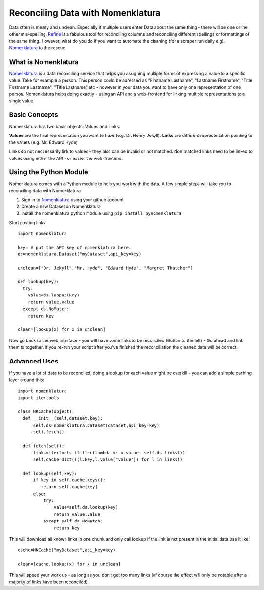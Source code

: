 Reconciling Data with Nomenklatura
==========================

Data often is messy and unclean. Especially if multiple users enter Data about the same thing - there will be one or the other mis-spelling. `Refine`_ is a fabulous tool for reconciling columns and reconciling different spellings or formattings of the same thing. However, what do you do if you want to automate the cleaning (for a scraper run daily e.g). `Nomenklatura`_ to the rescue.

What is Nomenklatura
---------------------------------

`Nomenklatura`_ is a data reconciling service that helps you assigning multiple forms of expressing a value to a specific value. Take for example a person. This person could be adressed as "Firstname Lastname", "Lastname Firstname", "Title Firstname Lastname", "Title Lastname" etc - however in your data you want to have only one representation of one person. Nomenklatura helps doing exactly - using an API and a web-frontend for linking multiple representations to a single value.

Basic Concepts
-----------------------

Nomenklatura has two basic objects: Values and Links. 

**Values** are the final representation you want to have (e.g. Dr. Henry Jekyll).
**Links** are different representation pointing to the values (e.g. Mr. Edward Hyde)

Links do not neccessarily link to values - they also can be invalid or not matched. Non matched links need to be linked to values using either the API - or easier the web-frontend.

Using the Python Module
------------------------------------

Nomenklatura comes with a Python module to help you work with the data. A few simple steps will take you to reconciling data with Nomenklatura

#. Sign in to `Nomenklatura`_ using your github account
#. Create a new Dataset on Nomenklatura
#. Install the nomenklatura python module using ``pip install pynomenklatura``

Start posting links::

  import nomenklatura
  
  key= # put the API key of nomenklatura here.
  ds=nomenklatura.Dataset("myDataset",api_key=key)
  
  unclean=["Dr. Jekyll","Mr. Hyde", "Edward Hyde", "Margret Thatcher"]
  
  def lookup(key):
    try:
      value=ds.loopup(key)
      return value.value
    except ds.NoMatch:
      return key
      
  clean=[lookup(x) for x in unclean]
  
Now go back to the web interface - you will have some links to be reconciled (Button to the left) - Go ahead and link them to together. If you re-run your script after you've finished the reconciliation the cleaned data will be correct. 

Advanced Uses
-----------------------

If you have a lot of data to be reconciled, doing a lookup for each value might be overkill - you can add a simple caching layer around this::

  import nomenklatura
  import itertools
  
  class NKCache(object):
    def __init__(self,dataset,key):
        self.ds=nomenklatura.Dataset(dataset,api_key=key)
        self.fetch()
    
    def fetch(self):
        links=itertools.ifilter(lambda x: x.value: self.ds.links())
        self.cache=dict(((l.key,l.value["value"]) for l in links))
    
    def lookup(self,key):
        if key in self.cache.keys():
           return self.cache[key]
        else:
            try:
                value=self.ds.lookup(key)
                return value.value
            except self.ds.NoMatch:
                return key
                
This will download all known links in one chunk and only call lookup if the link is not present in the initial data use it like::

    cache=NKCache("myDataset",api_key=key)
    
    clean=[cache.lookup(x) for x in unclean]
    
This will speed your work up - as long as you don't get too many links (of course the effect will only be notable after a majority of links have been reconciled).



.. _Refine: https://github.com/OpenRefine/OpenRefine
.. _Nomenklatura: http://nomenklatura.okfnlabs.org 

